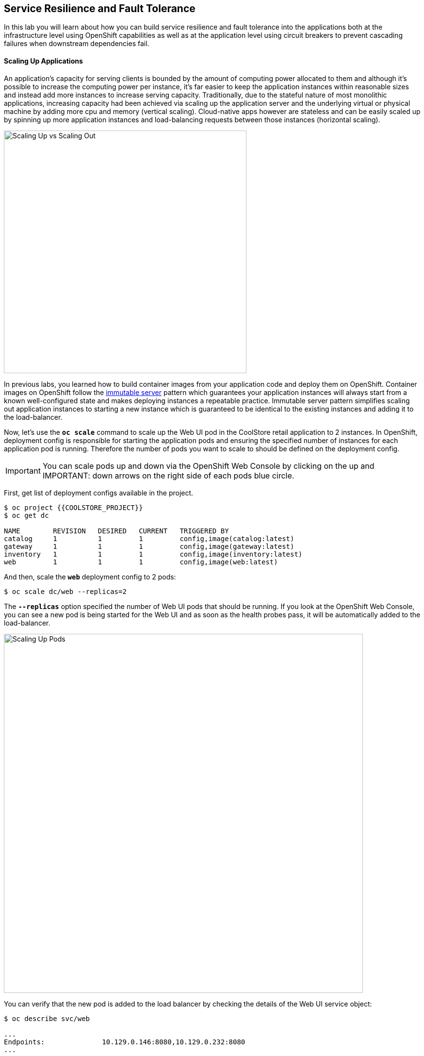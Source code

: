 ## Service Resilience and Fault Tolerance

In this lab you will learn about how you can build service resilience and fault tolerance into 
the applications both at the infrastructure level using OpenShift capabilities as well as 
at the application level using circuit breakers to prevent cascading failures when 
downstream dependencies fail.

#### Scaling Up Applications

An application's capacity for serving clients is bounded by the amount of computing power 
allocated to them and although it's possible to increase the computing power per instance, 
it's far easier to keep the application instances within reasonable sizes and 
instead add more instances to increase serving capacity. Traditionally, due to 
the stateful nature of most monolithic applications, increasing capacity had been achieved 
via scaling up the application server and the underlying virtual or physical machine by adding 
more cpu and memory (vertical scaling). Cloud-native apps however are stateless and can be 
easily scaled up by spinning up more application instances and load-balancing requests 
between those instances (horizontal scaling).

image:{% image_path fault-scale-up-vs-out.png %}[Scaling Up vs Scaling Out,500]

In previous labs, you learned how to build container images from your application code and 
deploy them on OpenShift. Container images on OpenShift follow the 
https://martinfowler.com/bliki/ImmutableServer.html[immutable server^] pattern which guarantees 
your application instances will always start from a known well-configured state and makes 
deploying instances a repeatable practice. Immutable server pattern simplifies scaling out 
application instances to starting a new instance which is guaranteed to be identical to the 
existing instances and adding it to the load-balancer.

Now, let's use the `*oc scale*` command to scale up the Web UI pod in the CoolStore retail 
application to 2 instances. In OpenShift, deployment config is responsible for starting the 
application pods and ensuring the specified number of instances for each application pod 
is running. Therefore the number of pods you want to scale to should be defined on the 
deployment config.

IMPORTANT: You can scale pods up and down via the OpenShift Web Console by clicking on the up and 
IMPORTANT: down arrows on the right side of each pods blue circle.

First, get list of deployment configs available in the project.

----
$ oc project {{COOLSTORE_PROJECT}}
$ oc get dc 

NAME        REVISION   DESIRED   CURRENT   TRIGGERED BY
catalog     1          1         1         config,image(catalog:latest)
gateway     1          1         1         config,image(gateway:latest)
inventory   1          1         1         config,image(inventory:latest)
web         1          1         1         config,image(web:latest)
----

And then, scale the `*web*` deployment config to 2 pods:

----
$ oc scale dc/web --replicas=2
----

The `*--replicas*` option specified the number of Web UI pods that should be running. If you look 
at the OpenShift Web Console, you can see a new pod is being started for the Web UI and as soon 
as the health probes pass, it will be automatically added to the load-balancer.

image:{% image_path fault-scale-up.png %}[Scaling Up Pods,740]

You can verify that the new pod is added to the load balancer by checking the details of the 
Web UI service object:

----
$ oc describe svc/web

...
Endpoints:              10.129.0.146:8080,10.129.0.232:8080
...
----

`Endpoints*` shows the IPs of the 2 pods that the load-balancer is sending traffic to.

IMPORTANT: The load-balancer by default, sends the client to the same pod on consequent requests. The 
IMPORTANT: https://docs.openshift.com/container-platform/3.5/architecture/core_concepts/routes.html#load-balancing[load-balancing strategy^] 
IMPORTANT: can be specified using an annotation on the route object. Run the following to change the load-balancing 
IMPORTANT: strategy to round robin: 
IMPORTANT: 
IMPORTANT:     $ oc annotate route/web haproxy.router.openshift.io/balance=roundrobin
IMPORTANT:

#### Scaling Applications on Auto-pilot

Although scaling up and scaling down pods are automated and easy using OpenShift, however it still 
requires a person or a system to run a command or invoke an API call (to OpenShift REST API. Yup! there
is a REST API for all OpenShift operations) to scale the applications. That in turn needs to be in response 
to some sort of increase to the application load and therefore the person or the system needs to be aware of 
how much load the application is handling at all times to make the scaling decision.

OpenShift automates this aspect of scaling as well via automatically scaling the application pods up 
and down within a specified min and max boundary based on the container metrics such as cpu and memory 
consumption. In that case, if there is a surge of users visiting the CoolStore online shop due to 
holiday season coming up or a good deal on a product, OpenShift would automatically add more pods to 
handle the increased load on the application and after the load goes back down, the application is automatically 
scaled down to free up compute resources.

In order to define auto-scaling for a pod, we should first define how much cpu and memory a pod is 
allowed to consume which will act as a guideline for OpenShift to know when to scale the pod up or 
down. Since the deployment config is used when starting the application pods, the application pod resource 
(cpu and memory) containers should also be defined on the deployment config.

When allocating compute resources to application pods, each container may specify a *request*
and a *limit* value each for CPU and memory. The 
{{OPENSHIFT_DOCS_BASE}}/dev_guide/compute_resources.html#dev-memory-requests[*request*^] 
values define how much resource should be dedicated to an application pod so that it can run. It's 
the minimum resources needed in other words. The 
{{OPENSHIFT_DOCS_BASE}}/dev_guide/compute_resources.html#dev-memory-limits[*limit*^] values 
defines how much resource an application pod is allowed to consume, if there is more resources 
on the node available than what the pod has requested. This is to allow various quality of service 
tiers with regards to compute resources. You can read more about these quality of service tiers 
in {{OPENSHIFT_DOCS_BASE}}/dev_guide/compute_resources.html#quality-of-service-tiers[OpenShift Documentation^].

Set the following resource constraints on the Web UI pod:

* Memory Request: 256 MB
* Memory Limit: 512 MB
* CPU Request: 200 millicore
* CPU Limit: 300 millicore

IMPORTANT: CPU is measured in units called millicores. Each node in a cluster inspects the 
IMPORTANT: operating system to determine the amount of CPU cores on the node, then multiplies 
IMPORTANT: that value by 1000 to express its total capacity. For example, if a node has 2 cores, 
IMPORTANT: the node’s CPU capacity would be represented as 2000m. If you wanted to use 1/10 of 
IMPORTANT: a single core, it would be represented as 100m. Memory is measured in 
IMPORTANT: bytes and is specified with {{OPENSHIFT_DOCS_BASE}}/dev_guide/compute_resources.html#dev-compute-resources[SI suffices^] 
IMPORTANT: (E, P, T, G, M, K) or their power-of-two-equivalents (Ei, Pi, Ti, Gi, Mi, Ki).

----
$ oc set resources dc/web --limits=cpu=400m,memory=512Mi --requests=cpu=200m,memory=256Mi

deploymentconfig "web" resource requirements updated
----

IMPORTANT: You can also use the OpenShift Web Console by clicking on **Applications** >> **Deployments** within 
IMPORTANT: the **{{COOLSTORE_PROJECT}}** project. Click then on **web** and from the **Actions** menu on 
IMPORTANT: the top-right, choose **Edit Resource Limits**.

The pods get restarted automatically setting the new resource limits in effect. Now you can define an 
autoscaler using `*oc autoscale*` command to scale the Web UI pods up to 5 instances whenever 
the CPU consumption passes 50% utilization:

IMPORTANT: You can configure an autoscaler using OpenShift Web Console by clicking 
IMPORTANT: on **Applications** >> **Deployments** within 
IMPORTANT: the **{{COOLSTORE_PROJECT}}** project. Click then on **web** and from the **Actions** menu on 
IMPORTANT: the top-right, choose **Add Autoscaler** or **Edit Autoscaler**, depending on whether or not 
IMPORTANT: you already have an autoscaler configured.

----
$ oc autoscale dc/web --min 1 --max 5 --cpu-percent=40

deploymentconfig "web" autoscaled
----

All set! Now the Web UI can scale automatically to multiple instances if the load on the CoolStore 
online store increases. You can verify that using for example `*siege*` the 
https://www.joedog.org/siege-manual/[http load testing and benchmarking utility^]. Let's 
deploy the `*siege*` container image from https://hub.docker.com/r/siamaksade/siege/[Docker Hub^] 
as a https://docs.openshift.com/container-platform/3.11/dev_guide/jobs.html[Kubernetes job^] and 
generate some load on the Web UI:

----
oc run web-load --restart='OnFailure' --image=siamaksade/siege -- -c80 -d2 -t5M  http://web:8080/
----


In the above, `*--image*` specified which container image should be deployed. OpenShift first 
looks in the internal image registry and then in defined upstream registries 
(https://access.redhat.com/search/#/container-images[Red Hat Container Catalog^] and 
https://hub.docker.com) by default[Docker Hub^] to find and pull this image. After `*--`, you 
can override the container entry point to whatever command you want to run in that container.

As the load is generated, you will notice that it will create a spike in the 
Web UI cpu usage and trigger the autoscaler to scale the Web UI container to 5 pods (as configured 
on the deployment config) to cope with the load.

IMPORTANT: Depending on the resources available on the OpenShift cluster, the pod might scale 
IMPORTANT: to fewer than 5 pods to handle the extra load. You can generate more load load by 
IMPORTANT: specifying a higher number of concurrent requests `*-c80*` flag. Just make sure to remove the 
IMPORTANT: existing `*web-load*` job first (see if you can find out how!). 


image:{% image_path fault-autoscale-web.gif %}[Web UI Automatically Scaled,740]

You can see the aggregated cpu metrics graph of all 5 Web UI pods by going to the OpenShift Web Console and clicking on 
**Monitoring** and then the arrow (**>**) on the left side of **web-n** under **Deployments**.

image:{% image_path fault-autoscale-metrics.png %}[Web UI Aggregated CPU Metrics,740]

When the load on Web UI disappears, after a while OpenShift scales the Web UI pods down to the minimum 
or whatever this needed to cope with the load at that point.

#### Self-healing Failed Application Pods

We looked at how to build more resilience into the applications through scaling in the 
previous sections. In this section, you will learn how to recover application pods when 
failures happen. In fact, you don't need to do anything because OpenShift automatically 
recovers failed pods when pods are not feeling healthy. The healthiness of application pods is determined via the 
{{OPENSHIFT_DOCS_BASE}}/dev_guide/application_health.html#container-health-checks-using-probes[health probes^] 
which was discussed in the previous labs.

There are three auto-healing scenarios that OpenShift handles automatically:

* Application Pod Temporary Failure: when an application pod fails and does not pass its 
{{OPENSHIFT_DOCS_BASE}}/dev_guide/application_health.html#container-health-checks-using-probes[liveness health probe^],  
OpenShift restarts the pod in order to give the application a chance to recover and start functioning 
again. Issues such as deadlocks, memory leaks, network disturbance and more are all examples of issues 
that can most likely be resolved by restarting the application despite the potential bug remaining in the 
application.

* Application Pod Permanent Failure: when an application pod fails and does not pass its 
{{OPENSHIFT_DOCS_BASE}}/dev_guide/application_health.html#container-health-checks-using-probes[readiness health probe^], 
it signals that the failure is more severe and restart is unlikely to help to mitigate the issue. OpenShift then 
removes the application pod from the load-balancer to prevent sending traffic to it.

* Application Pod Removal: if an instance of the application pods gets removed, OpenShift automatically 
starts new identical application pods based on the same container image and configuration so that the 
specified number of instances are running at all times. An example of a removed pod is when an entire 
node (virtual or physical machine) crashes and is removed from the cluster.

IMPORTANT: OpenShift is quite orderly in this regard and if extra instances of the application pod would start running, 
IMPORTANT: it would kill the extra pods so that the number of running instances matches what is configured on the deployment 
IMPORTANT: config.

All of the above comes out-of-the-box and doesn't need any extra configuration. Remove the Catalog 
pod to verify how OpenShift starts the pod again. First, check the Catalog pod that is running:

----
$ oc get pods -l deploymentconfig=catalog

NAME              READY     STATUS    RESTARTS   AGE
catalog-3-xf111   1/1       Running   0          42m
----

The `*-l*` options tells the command to list pods that have the `*deploymentconfig=catalog*` label 
assigned to them. You can see pods labels using `*oc get pods --show-labels*` command.

Delete the Catalog pod. 

----
oc delete pods -l deploymentconfig=catalog
----

You need to be fast for this one! List the Catalog pods again immediately:

----
$ oc get pods -l deploymentconfig=catalog

NAME              READY     STATUS              RESTARTS   AGE
catalog-3-5dx5d   0/1       ContainerCreating   0          1s
catalog-3-xf111   0/1       Terminating         0          4m
----

As the Catalog pod is being deleted, OpenShift notices the lack of 1 pod and starts a new Catalog 
pod automatically.

#### Preventing Cascading Failures with Circuit Breakers

In this lab so far you have been looking at how to make sure the application pod is running, can scale to accommodate 
user load and recovers from failures. However failures also happen in the downstream services that an application 
is dependent on. It's not uncommon that the whole application fails or slows down because one of the downstream 
services consumed by the application is not responsive or responds slowly.

https://martinfowler.com/bliki/CircuitBreaker.html[Circuit Breaker^] is a pattern to address this issue and while 
it became popular with microservice architecture, it's a useful pattern for all applications that depend on other 
services.

The idea behind the circuit breaker is that you wrap the API calls to downstream services in a circuit breaker 
object, which monitors for failures. Once the service invocation fails a certain number of times, the circuit 
breaker flips open, and all further calls to the circuit breaker return with an error or a fallback logic 
without making the call to the unresponsive API. After a certain period, the circuit breaker will allow a call 
to the downstream service to test the waters. If the call is successful, the circuit breaker closes and would call 
the downstream service on consequent calls.

image:{% image_path fault-circuit-breaker.png %}[Circuit Breaker,300]

Spring Boot and WildFly Swarm provide convenient integration with https://github.com/Netflix/Hystrix[Hystrix^] 
which is a framework that provides circuit breaker functionality. Eclipse Vert.x, in addition to integration 
with Hystrix, provides built-in support for circuit breakers.

Let's take the Inventory service down and see what happens to the CoolStore online shop.

----
$ oc scale dc/inventory --replicas=0
----

Now point your browser at the Web UI route url.

IMPORTANT: You can find the Web UI route url in the OpenShift Web Console above the `*web*` pod or 
IMPORTANT: using the `*oc get routes*` command.

image:{% image_path fault-coolstore-no-cb.png %}[CoolStore Without Circuit Breaker,840]

Although only the Inventory service is down, there are no products displayed in the online store because 
the Inventory service call failure propagates and causes the entire API Gateway to blow up! 

The CoolStore online shop cannot function without the products list, however the inventory status is not a 
crucial bit in the shopping experience. Let's add a circuit breaker for calls to the Inventory service and 
provide a default inventory status when the Inventory service is not responsive.

In the `*gateway-vertx*` project, open `*src/main/java/com/redhat/cloudnative/gateway/GatewayVerticle.java*` and 
replace its code it with the following code:

----
package com.redhat.cloudnative.gateway;

import io.vertx.circuitbreaker.CircuitBreakerOptions;
import io.vertx.core.http.HttpMethod;
import io.vertx.core.json.Json;
import io.vertx.core.json.JsonObject;
import io.vertx.ext.web.client.WebClientOptions;
import io.vertx.rxjava.circuitbreaker.CircuitBreaker;
import io.vertx.rxjava.core.AbstractVerticle;
import io.vertx.rxjava.ext.web.Router;
import io.vertx.rxjava.ext.web.RoutingContext;
import io.vertx.rxjava.ext.web.client.WebClient;
import io.vertx.rxjava.ext.web.codec.BodyCodec;
import io.vertx.rxjava.ext.web.handler.CorsHandler;
import io.vertx.rxjava.servicediscovery.ServiceDiscovery;
import io.vertx.rxjava.servicediscovery.types.HttpEndpoint;
import org.slf4j.Logger;
import org.slf4j.LoggerFactory;
import rx.Observable;
import rx.Single;

public class GatewayVerticle extends AbstractVerticle {
    private static final Logger LOG = LoggerFactory.getLogger(GatewayVerticle.class);

    private WebClient catalog;
    private WebClient inventory;
    private CircuitBreaker circuit;

    @Override
    public void start() {

        circuit = CircuitBreaker.create("inventory-circuit-breaker", vertx,
            new CircuitBreakerOptions()
                .setFallbackOnFailure(true)
                .setMaxFailures(3)
                .setResetTimeout(5000)
                .setTimeout(1000)
        );

        Router router = Router.router(vertx);
        router.route().handler(CorsHandler.create("*").allowedMethod(HttpMethod.GET));
        router.get("/health").handler(ctx -> ctx.response().end(new JsonObject().put("status", "UP").toString()));
        router.get("/api/products").handler(this::products);

        ServiceDiscovery.create(vertx, discovery -> {
            // Catalog lookup
            Single<WebClient> catalogDiscoveryRequest = HttpEndpoint.rxGetWebClient(discovery,
                    rec -> rec.getName().equals("catalog"))
                    .onErrorReturn(t -> WebClient.create(vertx, new WebClientOptions()
                            .setDefaultHost(System.getProperty("catalog.api.host", "localhost"))
                            .setDefaultPort(Integer.getInteger("catalog.api.port", 9000))));

            // Inventory lookup
            Single<WebClient> inventoryDiscoveryRequest = HttpEndpoint.rxGetWebClient(discovery,
                    rec -> rec.getName().equals("inventory"))
                    .onErrorReturn(t -> WebClient.create(vertx, new WebClientOptions()
                            .setDefaultHost(System.getProperty("inventory.api.host", "localhost"))
                            .setDefaultPort(Integer.getInteger("inventory.api.port", 9001))));

            // Zip all 3 requests
            Single.zip(catalogDiscoveryRequest, inventoryDiscoveryRequest, (c, i) -> {
                // When everything is done
                catalog = c;
                inventory = i;
                return vertx.createHttpServer()
                    .requestHandler(router::accept)
                    .listen(Integer.getInteger("http.port", 8080));
            }).subscribe();
        });
    }

    private void products(RoutingContext rc) {
        // Retrieve catalog
        catalog.get("/api/catalog").as(BodyCodec.jsonArray()).rxSend()
            .map(resp -> {
                if (resp.statusCode() != 200) {
                    new RuntimeException("Invalid response from the catalog: " + resp.statusCode());
                }
                return resp.body();
            })
            .flatMap(products ->
                // For each item from the catalog, invoke the inventory service
                Observable.from(products)
                    .cast(JsonObject.class)
                    .flatMapSingle(product ->
                        circuit.rxExecuteCommandWithFallback(
                            future ->
                                inventory.get("/api/inventory/" + product.getString("itemId")).as(BodyCodec.jsonObject())
                                    .rxSend()
                                    .map(resp -> {
                                        if (resp.statusCode() != 200) {
                                            LOG.warn("Inventory error for {}: status code {}",
                                                    product.getString("itemId"), resp.statusCode());
                                        }
                                        return product.copy().put("availability", 
                                            new JsonObject().put("quantity", resp.body().getInteger("quantity")));
                                    })
                                    .subscribe(
                                        future::complete,
                                        future::fail),
                            error -> {
                                LOG.error("Inventory error for {}: {}", product.getString("itemId"), error.getMessage());
                                return product;
                            }
                        ))
                    .toList().toSingle()
            )
            .subscribe(
                list -> rc.response().end(Json.encodePrettily(list)),
                error -> rc.response().end(new JsonObject().put("error", error.getMessage()).toString())
            );
    }
}
----

The above code is quite similar to the previous code however it wraps the calls to the Inventory 
service in a `*CircuitBreaker*` using the built-in circuit breaker in Vert.x. The circuit breaker 
is configured to flip open after 3 failures and time out on the 
calls after 1 second. 

The `*circuit.rxExecuteCommandWithFallback(...)*` method, defines the fallback logic for 
when the circuit is open and logs an error without calling the Inventory service in those 
scenarios.

Build the API Gateway using Maven and trigger a new container image build on OpenShift using 
the `*oc start-build*` command which allows you to build container images directly from the application 
archives (`jar`, `*war`, etc) without the need to have access to the source code for example by downloading 
the `*jar*` file form the Maven repository (e.g. Nexus or Artifactory).

----
$ mvn package
$ oc start-build gateway-s2i --from-file=target/gateway-1.0-SNAPSHOT.jar
----

As soon as the new `*gateway*` container image is built, OpenShift deploys the new image automatically 
thanks to the {{OPENSHIFT_DOCS_BASE}}/dev_guide/deployments/basic_deployment_operations.html#triggers[deployment triggers^] 
defined on the `*gateway*` deployment config.

Let's try the Web UI again in the browser while the Inventory service is still down.

image:{% image_path fault-coolstore-with-cb.png %}[CoolStore With Circuit Breaker,840]

It looks better now! The Inventory service failure is contained and the inventory status is removed from the 
user interface and allows the CoolStore online shop to continue functioning and accept orders. Selling an 
out-of-stock product to a few customers can simply be resolved by a discount coupons while 
losing the trust of all visiting customers due to a crashed online store is not so easily repairable!

Scale the Inventory service back up before moving on to the next labs.

----
$ oc scale dc/inventory --replicas=1
----

Well done! Let's move on to the next lab.
